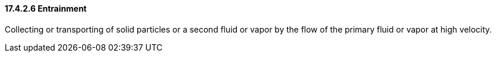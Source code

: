 ==== 17.4.2.6 Entrainment

Collecting or transporting of solid particles or a second fluid or vapor by the flow of the primary fluid or vapor at high velocity.

